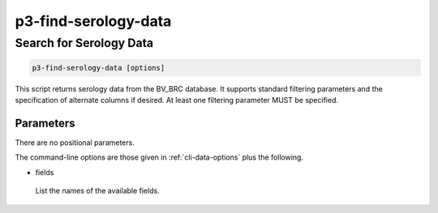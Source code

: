 .. _cli::p3-find-serology-data:


#####################
p3-find-serology-data
#####################


************************
Search for Serology Data
************************



.. code-block:: perl

     p3-find-serology-data [options]


This script returns serology data from the BV_BRC database. It supports standard filtering
parameters and the specification of alternate columns if desired.  At least one filtering
parameter MUST be specified.

Parameters
==========


There are no positional parameters.

The command-line options are those given in :ref:`cli-data-options` plus the following.


- fields
 
 List the names of the available fields.
 



